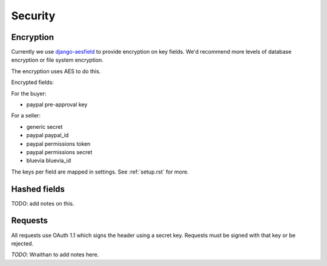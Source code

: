 .. _security:

Security
########

Encryption
==========

Currently we use `django-aesfield <https://github.com/andymckay/django-aesfield>`_
to provide encryption on key fields. We'd recommend more levels of database
encryption or file system encryption.

The encryption uses AES to do this.

Encrypted fields:

For the buyer:

* paypal pre-approval key

For a seller:

* generic secret
* paypal paypal_id
* paypal permissions token
* paypal permissions secret
* bluevia bluevia_id

The keys per field are mapped in settings. See :ref:`setup.rst` for more.

Hashed fields
=============

TODO: add notes on this.

Requests
========

All requests use OAuth 1.1 which signs the header using a secret key. Requests
must be signed with that key or be rejected.

*TODO*: Wraithan to add notes here.
